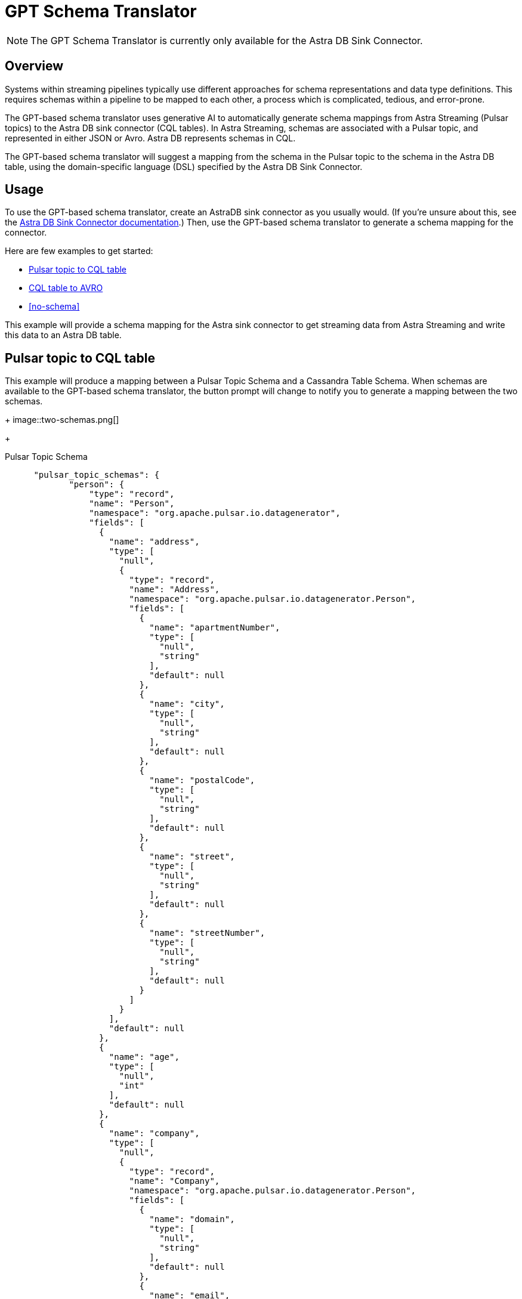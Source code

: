 = GPT Schema Translator

[NOTE]
====
The GPT Schema Translator is currently only available for the Astra DB Sink Connector.
====

== Overview

Systems within streaming pipelines typically use different approaches for schema representations and data type definitions. This requires schemas within a pipeline to be mapped to each other, a process which is complicated, tedious, and error-prone.

The GPT-based schema translator uses generative AI to automatically generate schema mappings from Astra Streaming (Pulsar topics) to the Astra DB sink connector (CQL tables).
In Astra Streaming, schemas are associated with a Pulsar topic, and represented in either JSON or Avro.
Astra DB represents schemas in CQL.

The GPT-based schema translator will suggest a mapping from the schema in the Pulsar topic to the schema in the Astra DB table, using the domain-specific language (DSL) specified by the Astra DB Sink Connector.

== Usage

To use the GPT-based schema translator, create an AstraDB sink connector as you usually would. (If you're unsure about this, see the xref:streaming-learning-docs:pulsar-io:sinks/astra-db.adoc[Astra DB Sink Connector documentation].) Then, use the GPT-based schema translator to generate a schema mapping for the connector.

Here are few examples to get started:

* <<pulsar-topic-to-cql-table,>>
* <<cql-table-to-avro,>>
* <<no-schema,>>

This example will provide a schema mapping for the Astra sink connector to get streaming data from Astra Streaming and write this data to an Astra DB table.

[#pulsar-topic-to-cql-table]
== Pulsar topic to CQL table
This example will produce a mapping between a Pulsar Topic Schema and a Cassandra Table Schema.
When schemas are available to the GPT-based schema translator, the button prompt will change to notify you to generate a mapping between the two schemas.
+
image::two-schemas.png[]
+
[tabs]
====
Pulsar Topic Schema::
+
--
[source,]
----
 "pulsar_topic_schemas": {
        "person": {
            "type": "record",
            "name": "Person",
            "namespace": "org.apache.pulsar.io.datagenerator",
            "fields": [
              {
                "name": "address",
                "type": [
                  "null",
                  {
                    "type": "record",
                    "name": "Address",
                    "namespace": "org.apache.pulsar.io.datagenerator.Person",
                    "fields": [
                      {
                        "name": "apartmentNumber",
                        "type": [
                          "null",
                          "string"
                        ],
                        "default": null
                      },
                      {
                        "name": "city",
                        "type": [
                          "null",
                          "string"
                        ],
                        "default": null
                      },
                      {
                        "name": "postalCode",
                        "type": [
                          "null",
                          "string"
                        ],
                        "default": null
                      },
                      {
                        "name": "street",
                        "type": [
                          "null",
                          "string"
                        ],
                        "default": null
                      },
                      {
                        "name": "streetNumber",
                        "type": [
                          "null",
                          "string"
                        ],
                        "default": null
                      }
                    ]
                  }
                ],
                "default": null
              },
              {
                "name": "age",
                "type": [
                  "null",
                  "int"
                ],
                "default": null
              },
              {
                "name": "company",
                "type": [
                  "null",
                  {
                    "type": "record",
                    "name": "Company",
                    "namespace": "org.apache.pulsar.io.datagenerator.Person",
                    "fields": [
                      {
                        "name": "domain",
                        "type": [
                          "null",
                          "string"
                        ],
                        "default": null
                      },
                      {
                        "name": "email",
                        "type": [
                          "null",
                          "string"
                        ],
                        "default": null
                      },
                      {
                        "name": "name",
                        "type": [
                          "null",
                          "string"
                        ],
                        "default": null
                      },
                      {
                        "name": "vatIdentificationNumber",
                        "type": [
                          "null",
                          "string"
                        ],
                        "default": null
                      }
                    ]
                  }
                ],
                "default": null
              },
              {
                "name": "companyEmail",
                "type": [
                  "null",
                  "string"
                ],
                "default": null
              },
              {
                "name": "dateOfBirth",
                "type": {
                  "type": "long",
                  "logicalType": "timestamp-millis"
                }
              },
              {
                "name": "email",
                "type": [
                  "null",
                  "string"
                ],
                "default": null
              },
              {
                "name": "firstName",
                "type": [
                  "null",
                  "string"
                ],
                "default": null
              },
              {
                "name": "lastName",
                "type": [
                  "null",
                  "string"
                ],
                "default": null
              },
              {
                "name": "middleName",
                "type": [
                  "null",
                  "string"
                ],
                "default": null
              },
              {
                "name": "nationalIdentificationNumber",
                "type": [
                  "null",
                  "string"
                ],
                "default": null
              },
              {
                "name": "nationalIdentityCardNumber",
                "type": [
                  "null",
                  "string"
                ],
                "default": null
              },
              {
                "name": "passportNumber",
                "type": [
                  "null",
                  "string"
                ],
                "default": null
              },
              {
                "name": "password",
                "type": [
                  "null",
                  "string"
                ],
                "default": null
              },
              {
                "name": "sex",
                "type": [
                  "null",
                  {
                    "type": "enum",
                    "name": "Sex",
                    "namespace": "org.apache.pulsar.io.datagenerator.Person",
                    "symbols": [
                      "MALE",
                      "FEMALE"
                    ]
                  }
                ],
                "default": null
              },
              {
                "name": "telephoneNumber",
                "type": [
                  "null",
                  "string"
                ],
                "default": null
              },
              {
                "name": "username",
                "type": [
                  "null",
                  "string"
                ],
                "default": null
              }
            ]
          },
----
--

CQL Schema::
+
--
[source,]
----
"cassandra_table_schemas": {
        "person": {
            "primaryKey": {
              "partitionKey": [
                "passportnumber"
              ]
            },
            "columnDefinitions": [
              {
                "name": "passportnumber",
                "typeDefinition": "text",
                "static": false
              },
              {
                "name": "age",
                "typeDefinition": "varint",
                "static": false
              },
              {
                "name": "firstname",
                "typeDefinition": "text",
                "static": false
              },
              {
                "name": "lastname",
                "typeDefinition": "text",
                "static": false
              }
            ]
          },
----
--

Result::
+
--
[source,bash]
----
passportnumber=value.passportNumber, age=value.age, firstname=value.firstName, lastname=value.lastName
----
--
====

[#cql-table-to-avro]
== CQL table to AVRO
Given a Cassandra table schema, this example will output an AVRO or JSON schema and mapping.
Build the payload for the request:
[tabs]
====
CQL::
+
--
[source,cql]
----
payload = {
    "context": "",
    "table_schema": example_schemas["cassandra_table_schemas"]["click_stream"],
    "output_type": "JSON"
}
----
--

Result::
+
--
[source,json]
----
result
----
--
====

== No schema
Even with no schema declared, the GPT-based schema translator can still provide a schema mapping that mirrors the values of your table schema. +
For example, starting with this schema on a CQL table:
[tabs]
====
CQL Table::
+
--
[source,cql]
----
{
  "primaryKey": {
    "partitionKey": [
      "passportnumber"
    ]
  },
  "columnDefinitions": [
    {
      "name": "passportnumber",
      "typeDefinition": "text",
      "static": false
    },
    {
      "name": "age",
      "typeDefinition": "varint",
      "static": false
    },
    {
      "name": "firstname",
      "typeDefinition": "text",
      "static": false
    },
    {
      "name": "lastname",
      "typeDefinition": "text",
      "static": false
    }
  ]
}
----
--

Result::
+
--
[source,bash]
----
passportnumber=value.passportnumber, age=value.age, firstname=value.firstname, lastname=value.lastname
----
--
====

// this is the schema from the cql table
[source,cql]
----
{
  "primaryKey": {
    "partitionKey": [
      "passportnumber"
    ]
  },
  "columnDefinitions": [
    {
      "name": "passportnumber",
      "typeDefinition": "text",
      "static": false
    },
    {
      "name": "age",
      "typeDefinition": "varint",
      "static": false
    },
    {
      "name": "firstname",
      "typeDefinition": "text",
      "static": false
    },
    {
      "name": "lastname",
      "typeDefinition": "text",
      "static": false
    }
  ]
}
----
== What's next?

